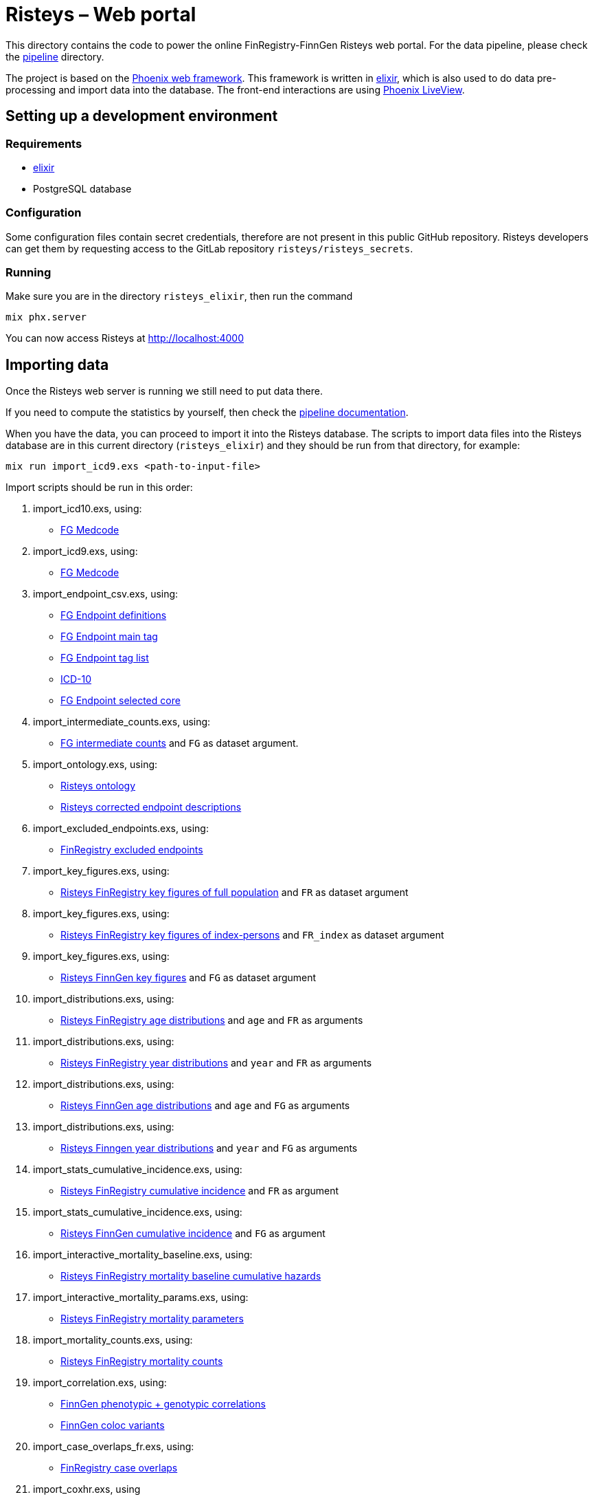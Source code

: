 Risteys – Web portal
====================

This directory contains the code to power the online FinRegistry-FinnGen Risteys web portal. For the data pipeline, please check the link:../pipeline/README.md[pipeline] directory.

The project is based on the https://phoenixframework.org/[Phoenix web framework].
This framework is written in https://elixir-lang.org/[elixir], which is also used to do data pre-processing and import data into the database.
The front-end interactions are using https://hexdocs.pm/phoenix_live_view/Phoenix.LiveView.html[Phoenix LiveView].


Setting up a development environment
------------------------------------

Requirements
~~~~~~~~~~~~

- https://elixir-lang.org/install.html[elixir]
- PostgreSQL database


Configuration
~~~~~~~~~~~~~

Some configuration files contain secret credentials, therefore are not present in this public GitHub repository. Risteys developers can get them by requesting access to the GitLab repository `risteys/risteys_secrets`.


Running
~~~~~~~
Make sure you are in the directory `risteys_elixir`, then run the command

[source,bash]
----
mix phx.server
----

You can now access Risteys at http://localhost:4000


Importing data
--------------

Once the Risteys web server is running we still need to put data there.

If you need to compute the statistics by yourself, then check the link:../pipeline/README.md[pipeline documentation].

When you have the data, you can proceed to import it into the Risteys database.
The scripts to import data files into the Risteys database are in this current directory (`risteys_elixir`) and they should be run from that directory, for example:

[source,bash]
----
mix run import_icd9.exs <path-to-input-file>
----


Import scripts should be run in this order:

1. import_icd10.exs, using:
  - <<file-medcode,FG Medcode>>

2. import_icd9.exs, using:
  - <<file-medcode,FG Medcode>>

3. import_endpoint_csv.exs, using:
  - <<file-endp-defs,FG Endpoint definitions>>
  - <<file-endp-main-tag,FG Endpoint main tag>>
  - <<file-endp-taglist,FG Endpoint tag list>>
  - <<file-icd10,ICD-10>>
  - <<file-endp-selected-core,FG Endpoint selected core>>

4. import_intermediate_counts.exs, using:
  - <<file-interm-counts,FG intermediate counts>> and `FG` as dataset argument.

5. import_ontology.exs, using:
  - <<file-ontology,Risteys ontology>>
  - <<file-corrected-descriptions,Risteys corrected endpoint descriptions>>

6. import_excluded_endpoints.exs, using:
  - <<file-excluded_endp,FinRegistry excluded endpoints>>

7. import_key_figures.exs, using:
  - <<file-key-fig-FR-all,Risteys FinRegistry key figures of full population>> and `FR` as dataset argument

8. import_key_figures.exs, using:
  - <<file-key-fig-FR-index,Risteys FinRegistry key figures of index-persons>> and `FR_index` as dataset argument

9. import_key_figures.exs, using:
  - <<file-key-fig-FG,Risteys FinnGen key figures>> and `FG` as dataset argument

10. import_distributions.exs, using:
  - <<file-distrib-age-FR,Risteys FinRegistry age distributions>> and `age` and `FR` as arguments

11. import_distributions.exs, using:
  - <<file-distrib-year-FR,Risteys FinRegistry year distributions>> and `year` and `FR` as arguments

12. import_distributions.exs, using:
  - <<file-distrib-age-FG,Risteys FinnGen age distributions>> and `age` and `FG` as arguments

13. import_distributions.exs, using:
  - <<file-distrib-year-FG,Risteys Finngen year distributions>> and `year` and `FG` as arguments

14. import_stats_cumulative_incidence.exs, using:
  - <<file-cumul-inc-FR,Risteys FinRegistry cumulative incidence>> and `FR` as argument

15. import_stats_cumulative_incidence.exs, using:
  - <<file-cumul-inc-FG,Risteys FinnGen cumulative incidence>> and `FG` as argument

16. import_interactive_mortality_baseline.exs, using:
  - <<file-mortality-baseline,Risteys FinRegistry mortality baseline cumulative hazards>>

17. import_interactive_mortality_params.exs, using:
  - <<file-mortality-params,Risteys FinRegistry mortality parameters>>

18. import_mortality_counts.exs, using:
  - <<file-mortality-counts,Risteys FinRegistry mortality counts>>

19. import_correlation.exs, using:
  - <<file-corr-pheno-geno,FinnGen phenotypic + genotypic correlations>>
  - <<file-coloc-variants,FinnGen coloc variants>>

20. import_case_overlaps_fr.exs, using:
  - <<file-case-overlaps-FR, FinRegistry case overlaps>>

21. import_coxhr.exs, using
  - <<file-surv-FR, FinRegistry survival analysis results>>

22. import_genetic_correlations.exs, using
  - <<file-gen-correlations, FinnGen LDSC genetic correlations>>

23. import_genes.exs, using
  - <<file-havana-genes, HAVANA gene list>>

24. import_upset_plots.exs, using
  - <<file-upset-plots, Upset Plots>> and `FG` as dataset argument

25. import_codewas.exs, using
  - <<file-codewas-endpoints, CodeWAS Endpoints>>
  - <<file-codewas-codelist, CodeWAS code list>>

26. `Risteys.LabWAS.import_stats`, using:
  - <<file-labwas, LabWAS data>>

27. `Risteys.OMOP.import_lab_test_omop_concepts`, using:
  - <<file-kanta-lab-omopid-list, Kanta lab – List of OMOP Concept IDs>>
  - <<file-omop-concepts, OMOP (LOINC + SNOMED) – Concepts>>
  - <<file-omop-concept-relationships, OMOP (LOINC + SNOMED) – Concept relationships>>

  Can set a longer database timeout if needed, likeso:
  ```sh
  DATABASE_QUERY_TIMEOUT=120000 iex -S mix
  ```

28. `Risteys.LabTestStats.import_dataset_metadata`, using:
  - <<file-kanta-lab-metadata, Kanta lab – Metadata>>

29. `Risteys.LabTestStats.import_stats_npeople`, using:
  - <<file-kanta-lab-npeople, Kanta lab – Stats N People by sex>>

30. `Risteys.LabTestStats.import_stats_median_n_measurements`, using:
  - <<file-kanta-lab-median-n-measurements, Kanta lab – Median N measurements>>

31. `Risteys.LabTestStats.import_stats_people_with_two_plus_records`, using:
  - <<file-kanta-lab-people-with-two-plus-records, Kanta lab – Percent people with 2+ records>>

32. `Risteys.LabTestStats.import_stats_median_years_first_to_last`, using:
  - <<file-kanta-lab-median-years-first-to-last, Kanta lab – Median years from first to last record>>

33. `Risteys.LabTestStats.import_qc_tables`, using:
  - <<file-kanta-lab-qc-tables-stats, Kanta lab – QC tables stats>>
  - <<file-kanta-lab-qc-tables-dist-values, Kanta lab – QC tables distribution values>>
  - <<file-kanta-lab-qc-tables-dist-bins-definitions, Kanta lab – QC tables distribution binning>>
  - <<file-kanta-lab-qc-tables-test-outcomes, Kanta lab – QC tables test outcomes>>

34. `Risteys.LabTestStats.import_stats_distribution_lab_values`, using:
  - <<file-kanta-lab-dist-lab-values-continuous-stats, Kanta lab – Distribution lab values / continuous / stats>>
  - <<file-kanta-lab-dist-lab-values-continuous-binning, Kanta lab – Distribution lab values / continuous / binning>>
  - <<file-kanta-lab-dist-lab-values-discrete, Kanta lab – Distribution lab values / discrete>>

35. `Risteys.LabTestStats.import_stats_distribution_year_of_birth`, using:
  - <<file-kanta-lab-dist-yob-stats, Kanta lab – Distribution year of birth / stats>>
  - <<file-kanta-lab-dist-yob-binning, Kanta lab – Distribution year of birth / binning>>

36. `Risteys.LabTestStats.import_stats_distribution_age_first_measurement`, using:
  - <<file-kanta-lab-dist-age-first, Kanta lab – Distribution age at first measurement>>
  - <<file-kanta-lab-dist-age-binning, Kanta lab – Distribution age / binning>>

37. `Risteys.LabTestStats.import_stats_distribution_age_last_measurement`, using:
  - <<file-kanta-lab-dist-age-last, Kanta lab – Distribution age at last measurement>>
  - <<file-kanta-lab-dist-age-binning, Kanta lab – Distribution age / binning>>

38. `Risteys.LabTestStats.import_stats_distribution_age_start_of_registry`, using:
  - <<file-kanta-lab-dist-age-registry, Kanta lab – Distribution age at registry start>>
  - <<file-kanta-lab-dist-age-binning, Kanta lab – Distribution age / binning>>

39. `Risteys.LabTestStats.import_stats_distribution_duration_first_to_last_measurement`, using:
  - <<file-kanta-lab-dist-duration-stats, Kanta lab – Distribution duration from first to last record / stats>>
  - <<file-kanta-lab-dist-duration-binning, Kanta lab – Distribution duration from first to last record / binning>>

40. `Risteys.LabTestStats.import_stats_distribution_n_measurement_over_years`, using:
  - <<file-kanta-lab-dist-years-stats, Kanta lab – Distribution N measurements over the years / stats>>
  - <<file-kanta-lab-dist-years-binning, Kanta lab – Distribution N measurements over the years / binning>>

41. `Risteys.LabTestStats.import_stats_distribution_n_measurements_per_person`, using:
  - <<file-kanta-lab-dist-nmeas-person-stats, Kanta lab – Distribution N measurements by person / stats>>
  - <<file-kanta-lab-dist-nmeas-person-binning, Kanta lab – Distribution N measurements by person / binning>>

42. `Risteys.LabTestStats.import_stats_distribution_value_range_per_person`, using:
  - <<file-kanta-lab-dist-value-range-stats, Kanta lab – Distribution value range / stats>>
  - <<file-kanta-lab-dist-value-range-binning, Kanta lab – Distribution value range / binning>>

43. `Risteys.LabTestStats.import_reference_range_tables`, using:
  - <<file-kanta-lab-reference-range-table, Kanta lab – Reference range table>>


File list
~~~~~~~~~

* [[file-icd10]]ICD-10
** name: `ICD10_koodistopalvelu_2015-08_26_utf8__XXH64_71956a051f960e51.csv`
** source: https://koodistopalvelu.kanta.fi/codeserver/pages/classification-view-page.xhtml?classificationKey=23&versionKey=58[Kela Kansallinen koodistopalvelu]

* [[file-medcode]]FinnGen medcode
** name: `finngen_R9_medcode_ref__XXH64_708053b379a04020.tsv`
** source: FinnGen - Library Green

* [[file-endp-defs]]FinnGen endpoint definitions
** name: `finngen_R13_endpoint_core_noncore_1.0.added_omit__XXH64_954431555ae7d93f.csv`
** source: Merging of `finngen_R13_endpoint_core_noncore_1.0.xlsx` and `OMIT` column from `Endpoints_Controls_FINNGEN_ENDPOINTS_DF13_Final_2025-05-23.xlsx` - FinnGen clinical team - https://github.com/FINNGEN/Df12-endpoint-and-control-definitions/[GitHub]

* [[file-endp-main-tag]]FinnGen endpoint main tag
** name: `FINNGEN_ENDPOINTS_DF13_Final_2025-05-23.names_tagged_ordered__XXH64_b063d95e8d735a13.txt`
** source: FinnGen clinical team - Sharepoint

* [[file-endp-taglist]]FinnGen endpoint tag list
** name: `TAGLIST_DF13__XXH64_0bd0742528d594b8.csv`
** source: FinnGen clinical team - https://github.com/FINNGEN/DF13-endpoint-and-control-definitions/[GitHub]

* [[file-endp-selected-core]]FinnGen endpoint selected core
** name: `finngen_correlation_clusters_DF8__XXH64_0d9f3a10306791f5.csv`
** source: FinnGen clinical team

* [[file-interm-counts]]FinnGen endpoint intermediate counts
** name: `finngen_endpoints_intermediate_counts_green_export_R13_v2__XXH64_5ae876890fda07ef.txt`
** source: FinnGen registry team

* [[file-ontology]]Risteys ontology
** name: `finngen_ontology_2022-08-22__XXH64_2a8d4690fa4ae89a.json`
** source: Risteys pipeline

* [[file-corrected-descriptions]]Risteys corrected endpoint description
** name: `corrected-endpoint-descriptions.airtable-export.2025-07-07__XXH64_c72d06fc1ba2a08a.csv`
** source: Risteys Airtable

* [[file-excluded_endp]]FinRegistry excluded endpoints
** name: `excluded_endpoints_FR_Risteys_R13__XXH64_61f31ee228e0d6f7.csv`
** source: Risteys script `exclude_endpoints_finregistry.py`

* [[file-key-fig-FR-all]]Risteys FinRegistry key figures, all individuals
** name: `key_figures_all_2022-10-10_with_EXALLC_EXMORE__XXH64_920b310de04e72e7.csv`
** source: Risteys pipeline

* [[file-key-fig-FR-index]]Risteys FinRegistry key figures, only index-persons
** name: `key_figures_index_2022-10-10_with_EXALLC_EXMORE__XXH64_c62d6a466a0512a1.csv`
** source: Risteys pipeline

* [[file-key-fig-FG]]Risteys FinnGen key figures
** name: `key_figures_all_2025-07-04__XXH64_155c4fedea86ec6d.csv`
** source: Risteys pipeline

* [[file-distrib-age-FR]]Risteys FinRegistry age distributions
** name: `distribution_age_2022-10-10_with_EXALLC_EXMORE__XXH64_edd7be5c03a84317.csv`
** source: Risteys pipeline

* [[file-distrib-year-FR]]Risteys FinRegistry year distributions
** name: `distribution_year_2022-10-10_with_EXALLC_EXMORE__XXH64_a5ea390cd797b6e3.csv`
** source: Risteys pipeline

* [[file-distrib-age-FG]]Risteys FinnGen age distributions
** name: `distribution_age_2025-07-04__XXH64_424632e6e4c1e528.csv`
** source: Risteys pipeline

* [[file-distrib-year-FG]]Risteys FinnGen year distributions
** name: `distribution_year_2025-07-04__XXH64_ac575f4b6629f1ca.csv`
** source: Risteys pipeline

* [[file-cumul-inc-FR]]Risteys FinRegistry cumulative incidence
** name: `cumulative_incidence_2022-10-10_with_EXALLC_EXMORE__XXH64_c08ae173edf55e72.csv`
** source: Risteys pipeline

* [[file-cumul-inc-FG]]Risteys FinnGen cumulative incidence
** name: `all_cumulative_incidence__XXH64_9b53002eb15be9a1.csv`
** source: Risteys pipeline

* [[file-mortality-baseline]]Risteys FinRegistry mortality baseline cumulative hazards
** name: `mortality_baseline_cumulative_hazard_2022-10-11_with_EXALLC_EXMORE__XXH64_0088608aa7e021bd.csv`
** source: Risteys pipeline

* [[file-mortality-params]]Risteys FinRegistry mortality parameters
** name: `mortality_params_2022-10-11_with_EXALLC_EXMORE__XXH64_8f4fdc15e1c061c1.csv`
** source: Risteys pipeline

* [[file-mortality-counts]]Risteys FinRegistry mortality counts
** name: `mortality_counts_2022-10-11_with_EXALLC_EXMORE__XXH64_f7f9581772ec80c6.csv`
** source: Risteys pipeline

* [[file-corr-pheno-geno]]FinnGen phenotypic + genotypic correlations
** name: `corr_pheno-fg-r13_geno-fg-r13_full-join__2025-07-03__XXH64_2cfec9925af5e022.csv.zst`
** source: https://github.com/FINNGEN/endpcorr[FinnGen correlation pipeline] for the phenotypic file, merged with genotypic correlation file from FinnGen analysis team

* [[file-coloc-variants]]FinnGen coloc variants
** name: `r13.autoreport.compare.pval_lt_5e_08.r2_gt_0_8.variants.keep_cs__XXH64_69b4f7cdcbd6b85b.csv`
** source: FinnGen analysis team

* [[file-case-overlaps-FR]] FinRegistry case overlaps
** name: `case_overlap_2022-12-31__XXH64_fb1ca5ba80e4a0ba.csv.zst`
** source: Risteys pipeline

* [[file-surv-FR]] FinRegistry survival analysis results
** name: `surv_priority_endpoints_2022-12-25__XXH64_b92220411f705ef2.csv`
** source: Risteys pipeline

* [[file-gen-correlations]] FinnGen LDSC genetic correlations
** name: `finngen_R13_FIN.ldsc.summary__XXH64_93d6bd2ed6fd4f39.tsv`
** source: FinnGen Green library

* [[file-havana-genes]] HAVANA gene list
** name: `havana__XXH64_085a38684d85191e.json`
** source: HAVANA through FinnGen

* [[file-upset-plots]] Upset Plots
** Not available for DF13 yet.
** source: Harri S, FinnGen Phenotype team

* [[file-codewas-endpoints]] CodeWAS Endpoints
** name: `codewas-from-xwas__XXH64_ea4f0a73fc852fdc.jsonl.zst`
** source: Red CodeWAS data from Javier G-T as a DuckDB file, FinnGen Phenotype Team; then applied SQL query with DuckDB:
+
[source,sql]
----
copy (
    with source as (
        select * from code_endpoint_counts_DF13_v1 as counts
        left join fg_codes_info_v9 as codes
        on (
            -- Using `is not distinct from` to join on NULL also
            counts.FG_CODE1 is not distinct from codes.FG_CODE1
            and counts.FG_CODE2 is not distinct from codes.FG_CODE2
            and counts.FG_CODE3 is not distinct from codes.FG_CODE3
            and counts.vocabulary_id is not distinct from codes.vocabulary_id
        )
    ),
    source_subset as (
        select *
        from source
        where
            -- Keep only cohort with >=50 cases and controls
            (n_cases_total >= 50)
            and (n_controls_total >= 50)
            -- Keep only records with nlog10p >= MIN_NLOG10P
            and (counts_mlogp > 6.0)
    )

    select
        ENDPOINT as endpoint_name,
        n_cases_total::UINT64 as n_matched_cases,
        n_controls_total::UINT64 as n_matched_controls,
        array_agg(
            struct_pack(
                code1 := FG_CODE1,
                code2 := FG_CODE2,
                code3 := FG_CODE3,
                description := name_en,
                vocabulary := vocabulary_id,
                -- Replace Infinity with max double, because Infinity as a double/float
                -- is not JSON compliant and will fail to parse downstream.
                odds_ratio := if(
                    isinf(counts_odds_ratio),
                    1.7976931348623157e+308,
                    counts_odds_ratio
                ),
                nlog10p := counts_mlogp,
                -- Greenize the Ns
                n_matched_cases := if(n_cases_with_code < 5, NULL, n_cases_with_code::UINT64),
                n_matched_controls := if(n_controls_with_code < 5, NULL, n_controls_with_code::UINT64)
            )
        ) as codes
    from source_subset
    group by endpoint_name, n_matched_cases, n_matched_controls
)
to 'codewas-from-xwas.jsonl.zst';
----

* [[file-codewas-codelist]] CodeWAS code list
** name: `fg_codes_info_v9.codewas__XXH64_f9a33b16990a8d57.csv`
** source: Red CodeWAS data from Javier G-T as a DuckDB file, FinnGen Phenotype Team; then applied SQL query with DuckDB:
+
[source,sql]
----
copy (select FG_CODE1, FG_CODE2, FG_CODE3, code, vocabulary_id from fg_codes_info_v9) to 'fg_codes_info_v9.codewas.csv';
----

* [[file-labwas]] LabWAS data
** name: `labwas.XXH64_45ee892713aa9568.jsonl`
** source: Red CodeWAS data from Javier G-T as a DuckDB file, FinnGen Phenotype Team; then applied SQL query with DuckDB:
+
[source,sql]
----
copy (
    WITH omop AS
        (
            SELECT
                concept_id,
                concept_name
            FROM concept
        )
    SELECT
        ENDPOINT AS FG_Endpoint,
        CAST(labwas_endpoints_df13_v2.CONCEPT_ID as VARCHAR) AS OMOP_Concept_ID,
        omop.concept_name AS OMOP_Concept_Name,
        CAST(n_cases_total as UINT64) AS FG_Endpoint_N_Cases,
        CAST(n_controls_total as UINT64) AS FG_Endpoint_N_Controls,
        CAST(n_cases_with_test as UINT64) AS With_Measurement_N_Cases,
        CAST(n_controls_with_test as UINT64) AS With_Measurement_N_Controls,
        if(isinf(counts_odds_ratio), 1.7976931348623157e+308, counts_odds_ratio) AS With_Measurement_Odds_Ratio,
        if(isinf(counts_mlogp), 1.7976931348623157e+308, counts_mlogp) AS With_Measurement_mlogp,
        mean_n_measurements_cases AS Mean_N_Measurements_Cases,
        mean_n_measurements_controls AS Mean_N_Measurements_Controls,
        CAST(n_cases_with_test_and_value as UINT64) AS Mean_Value_N_Cases,
        CAST(n_controls_with_test_and_value as UINT64) AS Mean_Value_N_Controls,
        unit_value_cases As Mean_Value_Unit,
        mean_value_cases AS Mean_Value_Cases,
        mean_value_controls AS Mean_Value_Controls,
        if(isinf(values_mlogp), 1.7976931348623157e+308, values_mlogp) AS Mean_Value_mlogp
    FROM labwas_endpoints_df13_v2
    LEFT JOIN omop ON labwas_endpoints_df13_v2.CONCEPT_ID = omop.concept_id
    WHERE (
        ((FG_Endpoint_N_Cases = 0) OR (FG_Endpoint_N_Cases >= 5))
        AND ((FG_Endpoint_N_Controls = 0) OR (FG_Endpoint_N_Controls >= 5))
        AND ((With_Measurement_N_Cases = 0) OR (With_Measurement_N_Cases >= 5))
        AND ((With_Measurement_N_Controls = 0) OR (With_Measurement_N_Controls >= 5))
        AND ((Mean_Value_N_Cases = 0) OR (Mean_Value_N_Cases >= 5))
        AND ((Mean_Value_N_Controls = 0) OR (Mean_Value_N_Controls >= 5))
        AND (((FG_Endpoint_N_Cases - With_Measurement_N_Cases) = 0) OR ((FG_Endpoint_N_Cases - With_Measurement_N_Cases) >= 5))
        AND (((FG_Endpoint_N_Controls - With_Measurement_N_Controls) = 0) OR ((FG_Endpoint_N_Controls - With_Measurement_N_Controls) >= 5))
        AND (((With_Measurement_N_Cases - Mean_Value_N_Cases) = 0) OR ((With_Measurement_N_Cases - Mean_Value_N_Cases) >= 5))
        AND (((With_Measurement_N_Controls - Mean_Value_N_Controls) = 0) OR ((With_Measurement_N_Controls - Mean_Value_N_Controls) >= 5))
    )
)
to 'labwas-from-xwas.jsonl.zst' (format JSON, array FALSE, compression 'zstd')
----

* [[file-kanta-lab-omopid-list]] Kanta lab – List of OMOP Concept IDs
** name: `all_omop_ids.XXH64_3407a565a43950ce.jsonl`
** source: Risteys Kanta lab pipeline

* [[file-omop-concepts]] OMOP (LOINC + SNOMED) – Concepts
** name: `CONCEPT.xsv_fmt.XXH64_3db4f0c961550c25.csv`
** source: From https://athena.ohdsi.org/vocabulary/list[OHDSI Athena], then selected CODE (CDM V5) = LOINC (Latest update: 06-Aug-2024) and CODE (CDM V5) = SNOMED (Latest update: 01-Aug-2024), then downloaded the archive (contains both `CONCEPT.csv` and `CONCEPT_RELATIONSHIP.csv`), then applied proper CSV formatting (with `xsv fmt -d"\t"`) to fix bad escaping.

* [[file-omop-concept-relationships]] OMOP (LOINC + SNOMED) – Concept relationships
** name: `CONCEPT_RELATIONSHIP.xsv_fmt.XXH64_31f9def1c5819935.csv`
** source: From https://athena.ohdsi.org/vocabulary/list[OHDSI Athena], then selected CODE (CDM V5) = LOINC (Latest update: 06-Aug-2024) and CODE (CDM V5) = SNOMED (Latest update: 01-Aug-2024), then downloaded the archive (contains both `CONCEPT.csv` and `CONCEPT_RELATIONSHIP.csv`), then applied proper CSV formatting (with `xsv fmt -d"\t"`) to fix bad escaping.

* [[file-kanta-lab-metadata]] Kanta lab – Metadata
** name: `n_people_alive_in_kanta_time.XXH64_fc8010f7a8ad4a08.jsonl`
** source: Risteys Kanta lab pipeline

* [[file-kanta-lab-npeople]] Kanta lab – Stats N People by sex
** name: `count_by_sex.XXH64_55ab7400905bd063.jsonl`
** source: Risteys Kanta lab pipeline

* [[file-kanta-lab-median-n-measurements]] Kanta lab – Median N measurements
** name: `median_n_measurements.XXH64_11badf7e9f82495c.jsonl`
** source: Risteys Kanta lab pipeline

* [[file-kanta-lab-people-with-two-plus-records]] Kanta lab – Percent people with 2+ records
** name: `percent_people_two_or_more_records.XXH64_972d77909204a603.jsonl`
** source: Risteys Kanta lab pipeline

* [[file-kanta-lab-median-years-first-to-last]] Kanta lab – Median years from first to last record
** name: `median_duration_first_to_last_record.XXH64_39b36dabb238daea.jsonl`
** source: Risteys Kanta lab pipeline

* [[file-kanta-lab-qc-tables-stats]] Kanta lab – QC tables stats
** name: `qc_tables.XXH64_4e688fbd2d242617.jsonl`
** source: Risteys Kanta lab pipeline

* [[file-kanta-lab-qc-tables-dist-values]] Kanta lab – QC tables distribution values
** name: `qc_tables__distribution_measurement_value__stats.XXH64_effecc3338be8288.jsonl`
** source: Risteys Kanta lab pipeline

* [[file-kanta-lab-qc-tables-dist-bins-definitions]] Kanta lab – QC tables distributin binning
** name: `qc_tables__distribution_measurement_value__bins_definitions.XXH64_e53042b0179eab9f.jsonl`
** source: Risteys Kanta lab pipeline

* [[file-kanta-lab-qc-tables-test-outcomes]] Kanta lab – QC tables test outcomes
** name: `qc_tables__test_outcome_counts.XXH64_c988a029dbd166a8.jsonl`
** source: Risteys Kanta lab pipeline

* [[file-kanta-lab-dist-lab-values-continuous-stats]] Kanta lab – Distribution lab values / continuous / stats
** name: `measurement_continuous_value_harmonized_distribution__stats.XXH64_ad2abf42d92ae80d.jsonl`
** source: Risteys Kanta lab pipeline

* [[file-kanta-lab-dist-lab-values-continuous-binning]] Kanta lab – Distribution lab values / continuous / binning
** name: `measurement_continuous_value_harmonized_distribution__bins_definitions.XXH64_dc446298aba8b55c.jsonl`
** source: Risteys Kanta lab pipeline

* [[file-kanta-lab-dist-lab-values-discrete]] Kanta lab – Distribution lab values / discrete
** name: `measurement_discrete_value_harmonized_distribution__stats.XXH64_87049cbce30f44f8.jsonl`
** source: Risteys Kanta lab pipeline

* [[file-kanta-lab-dist-yob-stats]] Kanta lab – Distribution year of birth / stats
** name: `year_of_birth_distribution__stats.XXH64_ec4595969b4faf5c.jsonl`
** source: Risteys Kanta lab pipeline

* [[file-kanta-lab-dist-yob-binning]] Kanta lab – Distribution year of brith / binning
** name: `year_of_birth_distribution__bins_definitions.XXH64_4aca92fb74464f61.jsonl`
** source: Risteys Kanta lab pipeline

* [[file-kanta-lab-dist-age-first]] Kanta lab – Distribution age at first measurement
** name: `age_first_meas_distribution__stats.XXH64_f566d8fa7f7f211b.jsonl`
** source: Risteys Kanta lab pipeline

* [[file-kanta-lab-dist-age-last]] Kanta lab – Distribution age at last measurement
** name: `age_last_meas_distribution__stats.XXH64_c94a7b62616cf8aa.jsonl`
** source: Risteys Kanta lab pipeline

* [[file-kanta-lab-dist-age-registry]] Kanta lab – Distribution age at registry start
** name: `age_registry_starts_distribution__stats.XXH64_vc8835448eff8ec36.jsonl`
** source: Risteys Kanta lab pipeline

* [[file-kanta-lab-dist-age-binning]] Kanta lab – Distribution age / binning
** name: `age_distributions__bins_definitions.XXH64_263a39b76cfaf733.jsonl`
** source: Risteys Kanta lab pipeline

* [[file-kanta-lab-dist-duration-stats]] Kanta lab – Distribution duration from first to last record / stats
** name: `duration_first_to_last_distribution__stats.XXH64_6003a4f0e15f3431.jsonl`
** source: Risteys Kanta lab pipeline

* [[file-kanta-lab-dist-duration-binning]] Kanta lab – Distribution duration from first to last record / binning
** name: `duration_first_to_last_distribution__bins_definitions.XXH64_96485130b0e75ae1.json`
** source: Risteys Kanta lab pipeline

* [[file-kanta-lab-dist-years-stats]] Kanta lab – Distribution N measurements over the years / stats
** name: `n_measurements_over_years_distribution__stats.XXH64_dcc30754d0572a7c.jsonl`
** source: Risteys Kanta lab pipeline

* [[file-kanta-lab-dist-years-binning]] Kanta lab – Distribution N measurements over the years / binning
** name: `n_measurements_over_years_distribution__bins_definitions.XXH64_71c05267fbc20fca.jsonl`
** source: Risteys Kanta lab pipeline

* [[file-kanta-lab-dist-nmeas-person-stats]] Kanta lab – Distribution N measurements by person / stats
** name: `n_measurements_per_person_distribution__stats.XXH64_f09eff1ce99c611a.jsonl`
** source: Risteys Kanta lab pipeline

* [[file-kanta-lab-dist-nmeas-person-binning]] Kanta lab – Distribution N measurements by person / binning
** name: `n_records_per_person_distribution__bins_definitions.XXH64_83018a99366a1bfa.jsonl`
** source: Risteys Kanta lab pipeline

* [[file-kanta-lab-dist-value-range-stats]] Kanta lab – Distribution value range / stats
** name: `value_range_distributions__stats.XXH64_05ab452633715dbe.jsonl`
** source: Risteys Kanta lab pipeline

* [[file-kanta-lab-dist-value-range-binning]] Kanta lab – Distribution value range / binning
** name: `value_range_distributions__bins_definitions.XXH64_7ce4b5f6945e9831.jsonl`
** source: Risteys Kanta lab pipeline

* [[file-kanta-lab-reference-range-table]] Kanta lab – Reference range table
** name: `reference_range_tables.XXH64_e06dbb1fd581024e.jsonl`
** source: Risteys Kanta lab pipeline
